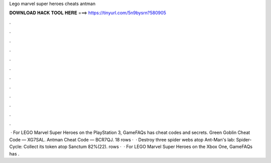 Lego marvel super heroes cheats antman

𝐃𝐎𝐖𝐍𝐋𝐎𝐀𝐃 𝐇𝐀𝐂𝐊 𝐓𝐎𝐎𝐋 𝐇𝐄𝐑𝐄 ===> https://tinyurl.com/5n9bysrn?580905

.

.

.

.

.

.

.

.

.

.

.

.

 · For LEGO Marvel Super Heroes on the PlayStation 3, GameFAQs has cheat codes and secrets. Green Goblin Cheat Code — XG7SAL. Antman Cheat Code — BCR7QJ. 18 rows ·  · Destroy three spider webs atop Ant-Man's lab: Spider-Cycle: Collect its token atop Sanctum 82%(22). rows ·  · For LEGO Marvel Super Heroes on the Xbox One, GameFAQs has .